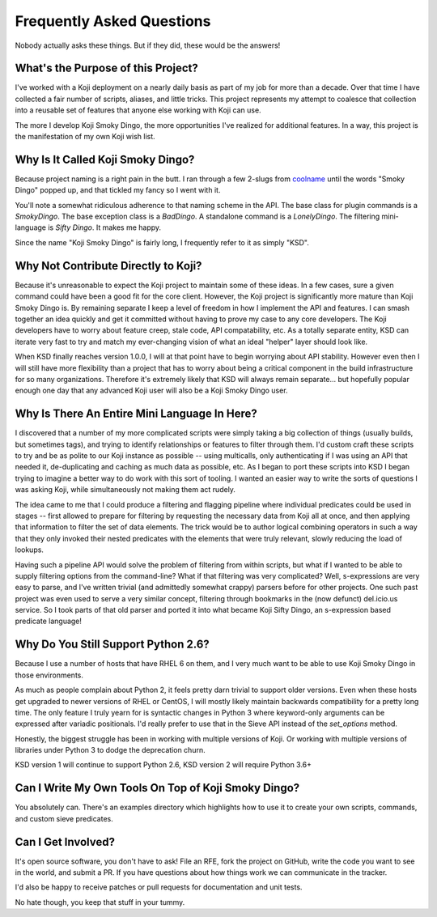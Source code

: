 Frequently Asked Questions
==========================

Nobody actually asks these things. But if they did, these would be the
answers!


What's the Purpose of this Project?
-----------------------------------

I've worked with a Koji deployment on a nearly daily basis as part of
my job for more than a decade. Over that time I have collected a fair
number of scripts, aliases, and little tricks. This project represents
my attempt to coalesce that collection into a reusable set of features
that anyone else working with Koji can use.

The more I develop Koji Smoky Dingo, the more opportunities I've
realized for additional features. In a way, this project is the
manifestation of my own Koji wish list.


Why Is It Called Koji Smoky Dingo?
----------------------------------

Because project naming is a right pain in the butt. I ran through a
few 2-slugs from coolname_ until
the words "Smoky Dingo" popped up, and that tickled my fancy so I went
with it.

.. _coolname: https://pypi.org/project/coolname/

You'll note a somewhat ridiculous adherence to that naming scheme in
the API. The base class for plugin commands is a `SmokyDingo`. The
base exception class is a `BadDingo`. A standalone command is a
`LonelyDingo`. The filtering mini-language is `Sifty Dingo`. It makes
me happy.

Since the name "Koji Smoky Dingo" is fairly long, I frequently refer
to it as simply "KSD".


Why Not Contribute Directly to Koji?
------------------------------------

Because it's unreasonable to expect the Koji project to maintain some
of these ideas. In a few cases, sure a given command could have been a
good fit for the core client. However, the Koji project is
significantly more mature than Koji Smoky Dingo is. By remaining
separate I keep a level of freedom in how I implement the API and
features. I can smash together an idea quickly and get it committed
without having to prove my case to any core developers. The Koji
developers have to worry about feature creep, stale code, API
compatability, etc. As a totally separate entity, KSD can iterate very
fast to try and match my ever-changing vision of what an ideal
"helper" layer should look like.

When KSD finally reaches version 1.0.0, I will at that point have to
begin worrying about API stability. However even then I will still
have more flexibility than a project that has to worry about being a
critical component in the build infrastructure for so many
organizations. Therefore it's extremely likely that KSD will always
remain separate... but hopefully popular enough one day that any
advanced Koji user will also be a Koji Smoky Dingo user.


Why Is There An Entire Mini Language In Here?
---------------------------------------------

I discovered that a number of my more complicated scripts were simply
taking a big collection of things (usually builds, but sometimes
tags), and trying to identify relationships or features to filter
through them. I'd custom craft these scripts to try and be as polite
to our Koji instance as possible -- using multicalls, only
authenticating if I was using an API that needed it, de-duplicating
and caching as much data as possible, etc. As I began to port these
scripts into KSD I began trying to imagine a better way to do work
with this sort of tooling. I wanted an easier way to write the sorts
of questions I was asking Koji, while simultaneously not making them
act rudely.

The idea came to me that I could produce a filtering and flagging
pipeline where individual predicates could be used in stages -- first
allowed to prepare for filtering by requesting the necessary data from
Koji all at once, and then applying that information to filter the set
of data elements. The trick would be to author logical combining
operators in such a way that they only invoked their nested predicates
with the elements that were truly relevant, slowly reducing the load
of lookups.

Having such a pipeline API would solve the problem of filtering from
within scripts, but what if I wanted to be able to supply filtering
options from the command-line?  What if that filtering was very
complicated?  Well, s-expressions are very easy to parse, and I've
written trivial (and admittedly somewhat crappy) parsers before for
other projects. One such past project was even used to serve a very
similar concept, filtering through bookmarks in the (now defunct)
del.icio.us service. So I took parts of that old parser and ported it
into what became Koji Sifty Dingo, an s-expression based predicate
language!


Why Do You Still Support Python 2.6?
------------------------------------

Because I use a number of hosts that have RHEL 6 on them, and I very
much want to be able to use Koji Smoky Dingo in those environments.

As much as people complain about Python 2, it feels pretty darn
trivial to support older versions. Even when these hosts get upgraded
to newer versions of RHEL or CentOS, I will mostly likely maintain
backwards compatibility for a pretty long time. The only feature I
truly yearn for is syntactic changes in Python 3 where keyword-only
arguments can be expressed after variadic positionals. I'd really
prefer to use that in the Sieve API instead of the `set_options`
method.

Honestly, the biggest struggle has been in working with multiple
versions of Koji. Or working with multiple versions of libraries under
Python 3 to dodge the deprecation churn.

KSD version 1 will continue to support Python 2.6, KSD version 2 will
require Python 3.6+


Can I Write My Own Tools On Top of Koji Smoky Dingo?
----------------------------------------------------

You absolutely can. There's an examples directory which highlights how
to use it to create your own scripts, commands, and custom sieve
predicates.


Can I Get Involved?
--------------------

It's open source software, you don't have to ask! File an RFE, fork
the project on GitHub, write the code you want to see in the world,
and submit a PR. If you have questions about how things work we can
communicate in the tracker.

I'd also be happy to receive patches or pull requests for
documentation and unit tests.

No hate though, you keep that stuff in your tummy.
